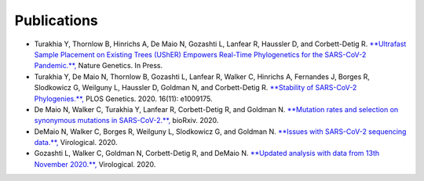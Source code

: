 *************
Publications
*************

* Turakhia Y, Thornlow B, Hinrichs A, De Maio N, Gozashti L, Lanfear R, Haussler D, and Corbett-Detig R. `**Ultrafast Sample Placement on Existing Trees (UShER) Empowers Real-Time Phylogenetics for the SARS-CoV-2 Pandemic.**, <https://www.biorxiv.org/content/10.1101/2020.09.26.314971v1.abstract>`_ Nature Genetics. In Press.

* Turakhia Y, De Maio N, Thornlow B, Gozashti L, Lanfear R, Walker C, Hinrichs A, Fernandes J, Borges R, Slodkowicz G, Weilguny L, Haussler D, Goldman N, and Corbett-Detig R. `**Stability of SARS-CoV-2 Phylogenies.**, <https://journals.plos.org/plosgenetics/article?id=10.1371/journal.pgen.1009175>`_ PLOS Genetics. 2020. 16(11): e1009175.

* De Maio N, Walker C, Turakhia Y, Lanfear R, Corbett-Detig R, and Goldman N. `**Mutation rates and selection on synonymous mutations in SARS-CoV-2.**, <https://www.biorxiv.org/content/10.1101/2021.01.14.426705v1.abstract>`_ bioRxiv. 2020.

* DeMaio N, Walker C, Borges R, Weilguny L, Slodkowicz G, and Goldman N. `**Issues with SARS-CoV-2 sequencing data.**, <http://virological.org/t/issues-with-sars-cov-2-sequencing-data/473>`_ Virological. 2020.

* Gozashti L, Walker C, Goldman N, Corbett-Detig R, and DeMaio N. `**Updated analysis with data from 13th November 2020.**, <https://virological.org/t/issues-with-sars-cov-2-sequencing-data/473/14>`_ Virological. 2020.


